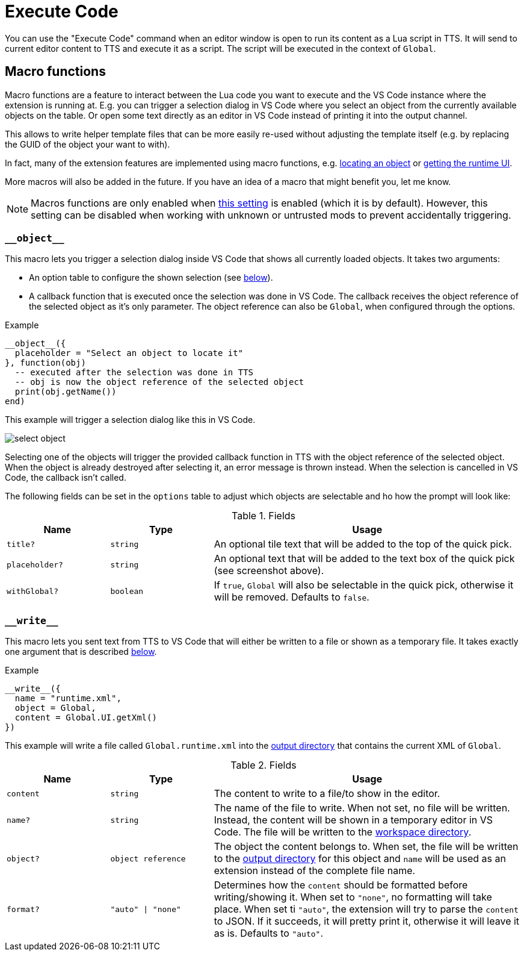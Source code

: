 = Execute Code

You can use the "Execute Code" command when an editor window is open to run its content as a Lua script in TTS.
It will send to current editor content to TTS and execute it as a script.
The script will be executed in the context of `Global`.


[#macro]
== Macro functions

Macro functions are a feature to interact between the Lua code you want to execute and the VS Code instance where the extension is running at.
E.g. you can trigger a selection dialog in VS Code where you select an object from the currently available objects on the table.
Or open some text directly as an editor in VS Code instead of printing it into the output channel.

This allows to write helper template files that can be more easily re-used without adjusting the template itself (e.g. by replacing the GUID of the object your want to with).

In fact, many of the extension features are implemented using macro functions, e.g. https://github.com/Sebaestschjin/tts-tools/blob/main/packages/tts-editor/macro/locateObject.lua[locating an object] or https://github.com/Sebaestschjin/tts-tools/blob/main/packages/tts-editor/macro/getRuntimeUi.lua[getting the runtime UI].

More macros will also be added in the future.
If you have an idea of a macro that might benefit you, let me know.

NOTE: Macros functions are only enabled when xref:settings.adoc#messages[this setting] is enabled (which it is by default).
However, this setting can be disabled when working with unknown or untrusted mods to prevent accidentally triggering.

=== `\\__object__`

This macro lets you trigger a selection dialog inside VS Code that shows all currently loaded objects.
It takes two arguments:

* An option table to configure the shown selection (see <<object-options,below>>).
* A callback function that is executed once the selection was done in VS Code.
The callback receives the object reference of the selected object as it's only parameter.
The object reference can also be `Global`, when configured through the options.

.Example
[source,lua]
----
__object__({
  placeholder = "Select an object to locate it"
}, function(obj)
  -- executed after the selection was done in TTS
  -- obj is now the object reference of the selected object
  print(obj.getName())
end)
----

This example will trigger a selection dialog like this in VS Code.

image::select-object.png[]

Selecting one of the objects will trigger the provided callback function in TTS with the object reference of the selected object.
When the object is already destroyed after selecting it, an error message is thrown instead.
When the selection is cancelled in VS Code, the callback isn't called.

The following fields can be set in the `options` table to adjust which objects are selectable and ho how the prompt will look like:

[#object-options]
.Fields
[cols="1m,1m,3"]
|===
| Name | Type | Usage

| title? | string | An optional tile text that will be added to the top of the quick pick.
| placeholder? | string | An optional text that will be added to the text box of the quick pick (see screenshot above).
| withGlobal? | boolean | If `true`, `Global` will also be selectable in the quick pick, otherwise it will be removed.
Defaults to `false`.
|===

=== `\\__write__`

This macro lets you sent text from TTS to VS Code that will either be written to a file or shown as a temporary file.
It takes exactly one argument that is described <<write-options,below>>.

.Example
[source,lua]
----
__write__({
  name = "runtime.xml",
  object = Global,
  content = Global.UI.getXml()
})
----

This example will write a file called `Global.runtime.xml` into the xref:usage.adoc#output[output directory] that contains the current XML of `Global`.

[#write-options]
.Fields
[cols="1m,1m,3"]
|===
| Name | Type | Usage

| content | string | The content to write to a file/to show in the editor.
| name? | string | The name of the file to write.
When not set, no file will be written.
Instead, the content will be shown in a temporary editor in VS Code.
The file will be written to the xref:usage.adoc#workspace[workspace directory].
| object? | object reference | The object the content belongs to.
When set, the file will be written to the xref:usage.adoc#output[output directory] for this object and `name` will be used as an extension instead of the complete file name.
| format? | "auto" \| "none" | Determines how the `content` should be formatted before writing/showing it.
When set to `"none"`, no formatting will take place.
When set ti `"auto"`, the extension will try to parse the `content` to JSON.
If it succeeds, it will pretty print it, otherwise it will leave it as is.
Defaults to `"auto"`.
|===
